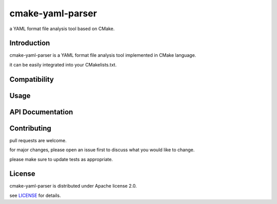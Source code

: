 cmake-yaml-parser
*****************

.. image:: https://img.shields.io/badge/License-Apache%202.0-blue.svg
    :target: https://opensource.org/licenses/Apache-2.0
    :alt: Apache License 2.0

a YAML format file analysis tool based on CMake.

Introduction
============
cmake-yaml-parser is a YAML format file analysis tool implemented in CMake language.

it can be easily integrated into your CMakelists.txt.


Compatibility
=============


Usage
==========


API Documentation
=================

Contributing
============
pull requests are welcome.

for major changes, please open an issue first to discuss what you would like to change.

please make sure to update tests as appropriate.


License
==========
cmake-yaml-parser is distributed under Apache license 2.0.

see `LICENSE`_ for details.

.. _`LICENSE`: LICENSE
